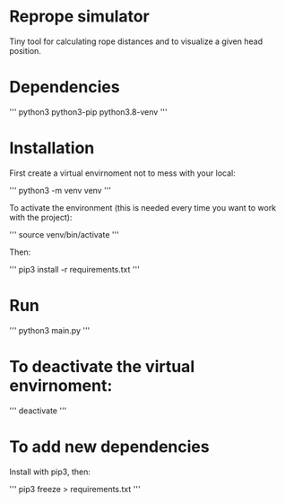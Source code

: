 
* Reprope simulator

Tiny tool for calculating rope distances and to visualize a given head position.

* Dependencies

'''
python3
python3-pip
python3.8-venv
'''

* Installation

First create a virtual envirnoment not to mess with your local:

'''
python3 -m venv venv
'''

To activate the environment (this is needed every time you want to work with the project):

'''
source venv/bin/activate
'''

Then:

'''
pip3 install -r requirements.txt
'''

* Run

'''
python3 main.py
'''

* To deactivate the virtual envirnoment:

'''
deactivate
'''

* To add new dependencies

Install with pip3, then:

'''
pip3 freeze > requirements.txt
'''
